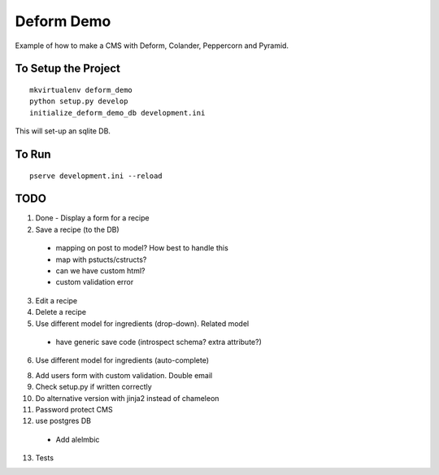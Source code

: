 ===========
Deform Demo
===========

Example of how to make a CMS with Deform, Colander, Peppercorn and Pyramid.

To Setup the Project
====================
::

    mkvirtualenv deform_demo
    python setup.py develop
    initialize_deform_demo_db development.ini

This will set-up an sqlite DB.

To Run
======
::

    pserve development.ini --reload


TODO
====

1. Done - Display a form for a recipe

2. Save a recipe (to the DB)

 - mapping on post to model? How best to handle this

 - map with pstucts/cstructs?

 - can we have custom html?

 - custom validation error

3. Edit a recipe

4. Delete a recipe

5. Use different model for ingredients (drop-down). Related model
 - have generic save code (introspect schema? extra attribute?)

6. Use different model for ingredients (auto-complete)

8. Add users form with custom validation. Double email

9. Check setup.py if written correctly

10. Do alternative version with jinja2 instead of chameleon

11. Password protect CMS

12. use postgres DB
 - Add alelmbic

13. Tests
